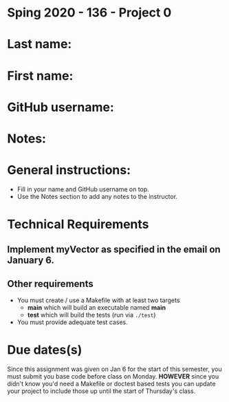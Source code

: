 * Sping 2020 - 136 - Project 0

* Last name:

* First name:


* GitHub username:

* Notes:


* General instructions:
- Fill in your name and GitHub username on top.
- Use the Notes section to add any notes to the instructor.


* Technical Requirements
** Implement myVector as specified in the email on January 6.
** Other requirements
- You must create / use a Makefile with at least two targets
  - *main* which will build an executable named *main*
  - *test* which will build the tests (run via ~./test~)
- You must provide adequate test cases.

* Due dates(s)

Since this assignment was given on Jan 6 for the start of this
semester, you must submit you base code before class on
Monday. *HOWEVER* since you didn't know you'd need a Makefile or
doctest based tests you can update your project to include those up
until the start of Thursday's class.

